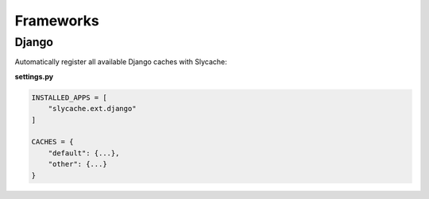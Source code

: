 ==========
Frameworks
==========

Django
======

Automatically register all available Django caches with Slycache:

**settings.py**

.. code:: python

    INSTALLED_APPS = [
        "slycache.ext.django"
    ]

    CACHES = {
        "default": {...},
        "other": {...}
    }
